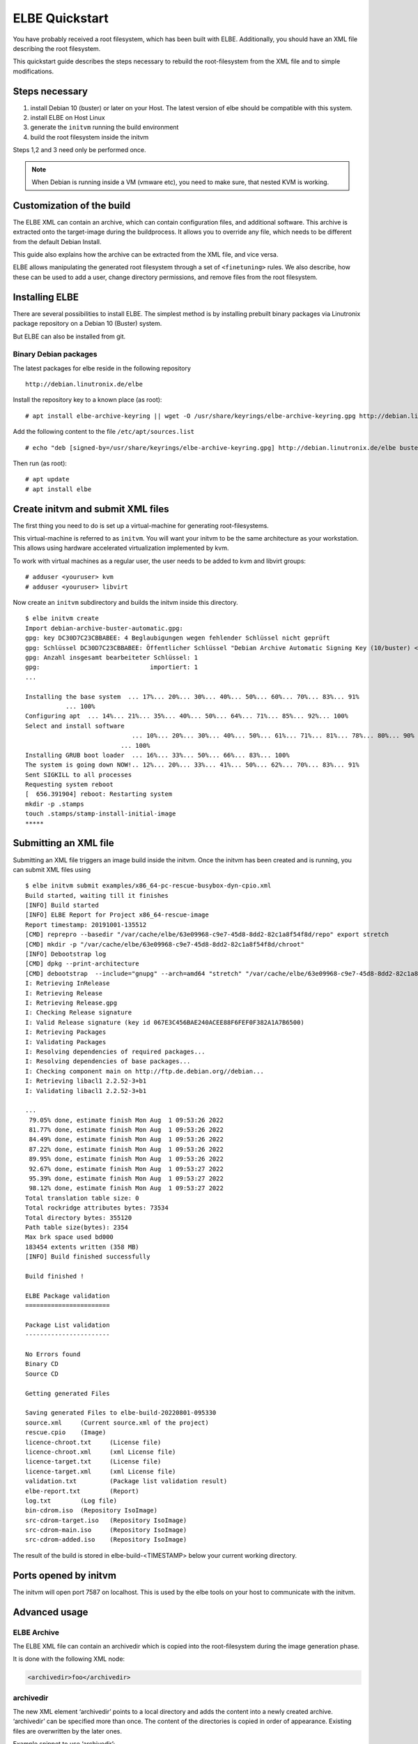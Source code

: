 ************************
ELBE Quickstart
************************

You have probably received a root filesystem, which has been built with
ELBE. Additionally, you should have an XML file describing the root
filesystem.

This quickstart guide describes the steps necessary to rebuild the
root-filesystem from the XML file and to simple modifications.

.. _`_steps_necessary`:

Steps necessary
===============

1. install Debian 10 (buster) or later on your Host. The latest version
   of elbe should be compatible with this system.

2. install ELBE on Host Linux

3. generate the ``initvm`` running the build environment

4. build the root filesystem inside the initvm

Steps 1,2 and 3 need only be performed once.

.. note::

   When Debian is running inside a VM (vmware etc), you need to make
   sure, that nested KVM is working.

.. _`_customization_of_the_build`:

Customization of the build
==========================

The ELBE XML can contain an archive, which can contain configuration
files, and additional software. This archive is extracted onto the
target-image during the buildprocess. It allows you to override any
file, which needs to be different from the default Debian Install.

This guide also explains how the archive can be extracted from the XML
file, and vice versa.

ELBE allows manipulating the generated root filesystem through a set of
``<finetuning>`` rules. We also describe, how these can be used to add a
user, change directory permissions, and remove files from the root
filesystem.

.. _`_installing_elbe`:

Installing ELBE
===============

There are several possibilities to install ELBE. The simplest method is
by installing prebuilt binary packages via Linutronix package repository
on a Debian 10 (Buster) system.

But ELBE can also be installed from git.

.. _`_binary_debian_packages`:

Binary Debian packages
----------------------

The latest packages for elbe reside in the following repository

::

   http://debian.linutronix.de/elbe

Install the repository key to a known place (as root):

::

   # apt install elbe-archive-keyring || wget -O /usr/share/keyrings/elbe-archive-keyring.gpg http://debian.linutronix.de/elbe/elbe-repo.pub.gpg

Add the following content to the file ``/etc/apt/sources.list``

::

   # echo "deb [signed-by=/usr/share/keyrings/elbe-archive-keyring.gpg] http://debian.linutronix.de/elbe buster main" >> /etc/apt/sources.list

Then run (as root):

::

   # apt update
   # apt install elbe

.. _`_create_initvm_and_submit_xml_files`:

Create initvm and submit XML files
==================================

The first thing you need to do is set up a virtual-machine for
generating root-filesystems.

This virtual-machine is referred to as ``initvm``. You will want your
initvm to be the same architecture as your workstation. This allows
using hardware accelerated virtualization implemented by kvm.

To work with virtual machines as a regular user, the user needs to be
added to kvm and libvirt groups:

::

   # adduser <youruser> kvm
   # adduser <youruser> libvirt

Now create an ``initvm`` subdirectory and builds the initvm inside this
directory.

::

    $ elbe initvm create
    Import debian-archive-buster-automatic.gpg:
    gpg: key DC30D7C23CBBABEE: 4 Beglaubigungen wegen fehlender Schlüssel nicht geprüft
    gpg: Schlüssel DC30D7C23CBBABEE: Öffentlicher Schlüssel "Debian Archive Automatic Signing Key (10/buster) <ftpmaster@debian.org>" importiert
    gpg: Anzahl insgesamt bearbeiteter Schlüssel: 1
    gpg:                              importiert: 1
    ...

    Installing the base system  ... 17%... 20%... 30%... 40%... 50%... 60%... 70%... 83%... 91%
               ... 100%
    Configuring apt  ... 14%... 21%... 35%... 40%... 50%... 64%... 71%... 85%... 92%... 100%
    Select and install software
                                 ... 10%... 20%... 30%... 40%... 50%... 61%... 71%... 81%... 78%... 80%... 90%
                              ... 100%
    Installing GRUB boot loader  ... 16%... 33%... 50%... 66%... 83%... 100%
    The system is going down NOW!.. 12%... 20%... 33%... 41%... 50%... 62%... 70%... 83%... 91%
    Sent SIGKILL to all processes
    Requesting system reboot
    [  656.391904] reboot: Restarting system
    mkdir -p .stamps
    touch .stamps/stamp-install-initial-image
    *****

.. _`_submitting_an_xml_file`:

Submitting an XML file
======================

Submitting an XML file triggers an image build inside the initvm. Once
the initvm has been created and is running, you can submit XML files
using

::

    $ elbe initvm submit examples/x86_64-pc-rescue-busybox-dyn-cpio.xml
    Build started, waiting till it finishes
    [INFO] Build started
    [INFO] ELBE Report for Project x86_64-rescue-image
    Report timestamp: 20191001-135512
    [CMD] reprepro --basedir "/var/cache/elbe/63e09968-c9e7-45d8-8dd2-82c1a8f54f8d/repo" export stretch
    [CMD] mkdir -p "/var/cache/elbe/63e09968-c9e7-45d8-8dd2-82c1a8f54f8d/chroot"
    [INFO] Debootstrap log
    [CMD] dpkg --print-architecture
    [CMD] debootstrap  --include="gnupg" --arch=amd64 "stretch" "/var/cache/elbe/63e09968-c9e7-45d8-8dd2-82c1a8f54f8d/chroot" "http://ftp.de.debian.org//debian"
    I: Retrieving InRelease
    I: Retrieving Release
    I: Retrieving Release.gpg
    I: Checking Release signature
    I: Valid Release signature (key id 067E3C456BAE240ACEE88F6FEF0F382A1A7B6500)
    I: Retrieving Packages
    I: Validating Packages
    I: Resolving dependencies of required packages...
    I: Resolving dependencies of base packages...
    I: Checking component main on http://ftp.de.debian.org//debian...
    I: Retrieving libacl1 2.2.52-3+b1
    I: Validating libacl1 2.2.52-3+b1

    ...
     79.05% done, estimate finish Mon Aug  1 09:53:26 2022
     81.77% done, estimate finish Mon Aug  1 09:53:26 2022
     84.49% done, estimate finish Mon Aug  1 09:53:26 2022
     87.22% done, estimate finish Mon Aug  1 09:53:26 2022
     89.95% done, estimate finish Mon Aug  1 09:53:26 2022
     92.67% done, estimate finish Mon Aug  1 09:53:27 2022
     95.39% done, estimate finish Mon Aug  1 09:53:27 2022
     98.12% done, estimate finish Mon Aug  1 09:53:27 2022
    Total translation table size: 0
    Total rockridge attributes bytes: 73534
    Total directory bytes: 355120
    Path table size(bytes): 2354
    Max brk space used bd000
    183454 extents written (358 MB)
    [INFO] Build finished successfully

    Build finished !

    ELBE Package validation
    =======================

    Package List validation
    -----------------------

    No Errors found
    Binary CD
    Source CD

    Getting generated Files

    Saving generated Files to elbe-build-20220801-095330
    source.xml     (Current source.xml of the project)
    rescue.cpio    (Image)
    licence-chroot.txt     (License file)
    licence-chroot.xml     (xml License file)
    licence-target.txt     (License file)
    licence-target.xml     (xml License file)
    validation.txt         (Package list validation result)
    elbe-report.txt        (Report)
    log.txt        (Log file)
    bin-cdrom.iso  (Repository IsoImage)
    src-cdrom-target.iso   (Repository IsoImage)
    src-cdrom-main.iso     (Repository IsoImage)
    src-cdrom-added.iso    (Repository IsoImage)

The result of the build is stored in elbe-build-<TIMESTAMP> below your
current working directory.

.. _`_ports_opened_by_initvm`:

Ports opened by initvm
======================

The initvm will open port 7587 on localhost. This is used by the elbe
tools on your host to communicate with the initvm.

.. _`_advanced_usage`:

Advanced usage
==============

.. _`_elbe_archive`:

ELBE Archive
------------

The ELBE XML file can contain an archivedir which is copied into the
root-filesystem during the image generation phase.

It is done with the following XML node:

.. code:: xml

   <archivedir>foo</archivedir>

.. _`_archivedir`:

archivedir
----------

The new XML element ‘archivedir’ points to a local directory and adds
the content into a newly created archive. ‘archivedir’ can be specified
more than once. The content of the directories is copied in order of
appearance. Existing files are overwritten by the later ones.

Example snippet to use ‘archivedir’:

.. code:: xml

   <archivedir>foo</archivedir>
   <archivedir variant="production">bar</archivedir>

.. _`_adding_packages_to_the_list_of_packages_to_install`:

Adding packages to the "list of packages to install"
----------------------------------------------------

The XML file contains a *list of packages to install* ``<pkg-list>`` in
the ``<target>`` XML node. Inserting a line containing

.. code:: xml

   <pkg>util-linux</pkg>

will add the ``util-linux`` package to the target-rfs.

.. _`_using_the_finetuning_rules`:

Using the finetuning rules
--------------------------

An ELBE XML file can contain a set of finetuning rules. Finetuning is
used to customize the target-rfs, e.g. remove man-pages. Here is an
example finetuning from
``/usr/share/doc/elbe-doc/examples/elbe-desktop.xml``:

.. code:: xml

   <finetuning>
           <rm>var/cache/apt/archives/*.deb</rm>
           <adduser passwd="elbe" shell="/bin/bash">elbe</adduser>
   </finetuning>

.. _`_rm`:

rm
~~

The ``<rm>`` node removes files from the target-rfs.

.. _`_adduser`:

adduser
~~~~~~~

The adduser node allows to create a user. The following example creates
the user ``elbe`` with the password ``foo``.

It is also possible to specify groups the new user should be part of:

.. code:: xml

   <adduser passwd="foo" shell="/bin/bash" groups="audio,video,dialout">elbe</adduser>

Instead of specifying a plain-text password, it is also possible to use
hashed passwords in the XML. Hashed passwords can be either converted by
the Elbe preprocessing (``elbe preprocess <xml>``), with the tool
``mkpasswd`` or with various hashing libraries like crypt (C/C++) or
passlib (Python).

In this example, the command ``mkpasswd`` is used to hash the plain-text
password ``elbe``. If the salt is not specified, ``mkpasswd`` will use a
random salt.

::

   mkpasswd --method=sha512crypt --rounds=656000 --salt=7vWuOPVX0YKaISh5 "elbe"

The generated line contains the hashing parameters and the hashed
password and has to be copied completely to the ``passwd_hashed``
attribute in the XML.

.. code:: xml

   <adduser passwd_hashed="$6$rounds=656000$7vWuOPVX0YKaISh5$cJhevq/z7kJ215n18dnksv/zOeUf6uPoLgICwLeTSu/2xoLHkyYQABaM7a99sQmpilCV.SlK9jfHZz3m7/s2a." shell="/bin/bash">elbe</adduser>

.. _`_changing_ownership_of_directories_or_files`:

Changing ownership of directories or files
------------------------------------------

There is currently no special finetuning node for ``chmod`` and
``chown``. These commands needs to be specified via the command tag,
which allows running any command that is available in the target-rfs.

.. code:: xml

   <command>chown elbe:elbe /mnt</command>
   <command>chmod 777 /mnt</command>

.. _`_further_example`:

Further Example
~~~~~~~~~~~~~~~

A more complete example can be found in the ELBE overview document that
is installed at ``/usr/share/doc/elbe-doc/elbeoverview-en.html``

.. _`_using_the_elbe_pbuilder_feature`:

Using the Elbe Pbuilder Feature
===============================

Since Version 1.9.2, elbe is able to create a pbuilder Environment. You
can create a pbuilder for a specific xml File inside the initvm.

The repositories and architecture specified in the xml File will be used
to satisfy build dependencies. It is possible to crosscompile packages
for a foreign architecture. To do so use the *elbe pbuilder create*
command with the --cross option. This will setup the right environment
for crosscompiling. To use this environment you have to use the --cross
option with the build command. (If the environment was created with the
--cross option, the build command must be used with --cross too.
Otherwise it will throw an error.) By creating an environment the
compiler cache ``ccache`` gets installed by default to speed up
recompilations. It is possible to change the size or to deactivate it if
it is not needed. Pbuilder will only build debianised Software.

A pbuilder instance is always associated with a project inside the
initvm. The ``pbuilder create`` command will write the project uuid to a
file, if instructed to do so.

``pbuilder build`` works like ``pdebuild``, in that it uploads the
current working directory into the initvm pbuilder project, and then
builds it using the pbuilder instance created earlier.

Here is an example:

::

   $ elbe pbuilder create --xmlfile examples/x86_64-pc-rescue-busybox-dyn-cpio.xml --writeproject ../pbuilder.prj
   $ git clone https://github.com/Linutronix/libgpio.git
   $ cd  libgpio/
   $ elbe pbuilder build --project `cat ~/repos/elbe/pbuilder.prj` --out ../out/

With these steps, elbe builds the libgpio project inside the initvm and
stores the built packages in an internal repository. Every package,
built in this manner, will also be stored in that repository. This
repository can be used for later RFS builds.

List contents of the repository with the following command:

::

   $ elbe prjrepo list_packages `cat ~/repos/elbe/pbuilder.prj`
   libgpio-dev_3.0.0_amd64.deb
   libgpio1_3.0.0_amd64.deb
   libgpio1-dbgsym_3.0.0_amd64.deb

To use this repository for further RFS builds download the repo with:

::

   $ elbe prjrepo download `cat ~/repos/elbe/pbuilder.prj`

The repository is download as elbe-projectrepo-20191002-114244.tar.gz.
This should be unpacked in the DocumentRoot of your webserver and
customized with your key as explained in the next chapter.

Here is an example for crosscompiling a linux kernel with debian
profiles:

::

   $ elbe pbuilder --cross create --xmlfile examples/armhf-ti-beaglebone-black.xml --writeproject pbuilder.prj
   $ apt source linux
   $ cd linux*/
   $ ../elbe pbuilder --cross --origfile ../linux*.orig.tar.xz --profile nodoc,nopython build --project `cat ../pbuilder.prj`

.. _`_custom_repository`:

Custom Repository
=================

You might have your own packages which should be installed into your
image. This can be done with a custom repository. You can use
`reprepro <https://mirrorer.alioth.debian.org/>`__ to create your own
repository or the above mentioned pbuilder feature.

.. _`_repository_key`:

Repository Key
--------------

Because the repository needs to be signed using ``gpg``, a key needs to
be generated.

::

   -> gpg --default-new-key-algo rsa4096 --gen-key
   gpg (GnuPG) 2.1.18; Copyright (C) 2017 Free Software Foundation, Inc.
   This is free software: you are free to change and redistribute it.
   There is NO WARRANTY, to the extent permitted by law.

   Note: Use "gpg --full-generate-key" for a full featured key generation dialog.

   GnuPG needs to construct a user ID to identify your key.

   Real name: Torben Hohn
   Email address: torben.hohn@linutronix.de
   You selected this USER-ID:
       "Torben Hohn <torben.hohn@linutronix.de>"

   Change (N)ame, (E)mail, or (O)kay/(Q)uit? O
   We need to generate a lot of random bytes. It is a good idea to perform
   some other action (type on the keyboard, move the mouse, utilize the
   disks) during the prime generation; this gives the random number
   generator a better chance to gain enough entropy.
   gpg: key 68E68615BB6CB47C marked as ultimately trusted
   gpg: directory '/home/torbenh/.gnupg/openpgp-revocs.d' created
   gpg: revocation certificate stored as '/home/torbenh/.gnupg/openpgp-revocs.d/CF837F1AAAC35E084062AE4468E68615BB6CB47C.rev'
   public and secret key created and signed.

   Note that this key cannot be used for encryption.  You may want to use
   the command "--edit-key" to generate a subkey for this purpose.
   pub   rsa4096 2018-10-08 [SC] [expires: 2020-10-07]
         CF837F1AAAC35E084062AE4468E68615BB6CB47C
         CF837F1AAAC35E084062AE4468E68615BB6CB47C
   uid                      Torben Hohn <torben.hohn@linutronix.de>

Please note the keyname (here
``CF837F1AAAC35E084062AE4468E68615BB6CB47C``). This keyname can then be
used to export the public key into a repo.pub file.

::

   gpg --export --armor CF837F1AAAC35E084062AE4468E68615BB6CB47C > repo.pub

.. _`_reprepro_configuration`:

reprepro configuration
----------------------

To create your own repository with reprepro or the elbe pbuilder feature
you need only the ``distributions`` configuration file. For an ``amd64``
and ``source`` repository for Debian ``stretch`` it might look as
follows:

::

   Origin: mylocal
   Label: mylocal
   Suite: stable
   Codename: stretch
   Architectures: amd64 source
   Components: main
   Description: my local repo
   SignWith: CF837F1AAAC35E084062AE4468E68615BB6CB47C

.. note::

   the ``SignWith:`` field needs to be the key of the previously
   generated key.

Now place the ``distributions`` file in a ``conf`` named directory. also
put ``repo.pub`` into your ``repo`` directory.

::

   repo/
   ├── conf
   │   └── distributions
   └── repo.pub

.. _`_insert_pkgs_into_repo`:

insert pkgs into repo
---------------------

To include packages in your repository you might use the following
command from inside the ``repo`` directory:

::

   $ reprepro include stretch ../path/to/your/*.changes

To use this repository from ELBE you need a webserver. Simply place the
repository inside the document root of your webserver.

If the webserver is running on the same machine as the initvm you can
use the following to access the repository:

.. code:: xml

   <url-list>
           <url>
                   <binary>http://LOCALMACHINE/repo/ buster main</binary>
                   <source>http://LOCALMACHINE/repo/ buster main</source>
                   <key>http://LOCALMACHINE/repo/repo.pub</key>
           </url>
   </url-list>

ELBE replaces the string ``LOCALMACHINE`` with the ip address of your
machine. If you use an external machine as webserver you need to replace
``LOCALMACHINE`` with the name or the ip of it.

Now you can install packages from your custom repository the same way
you can install from any other repository.
